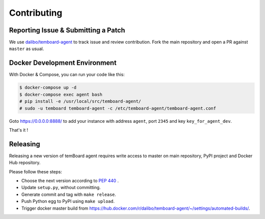 ##############
 Contributing
##############


Reporting Issue & Submitting a Patch
====================================

We use `dalibo/temboard-agent <https://github.com/dalibo/temboard-agent>`_ to
track issue and review contribution. Fork the main repository and open a PR
against ``master`` as usual.


Docker Development Environment
==============================

With Docker & Compose, you can run your code like this:

.. code-block:: console

   $ docker-compose up -d
   $ docker-compose exec agent bash
   # pip install -e /usr/local/src/temboard-agent/
   # sudo -u temboard temboard-agent -c /etc/temboard-agent/temboard-agent.conf

Goto https://0.0.0.0:8888/ to add your instance with address ``agent``, port
``2345`` and key ``key_for_agent_dev``.

That's it !


Releasing
=========

Releasing a new version of temBoard agent requires write access to master on
main repository, PyPI project and Docker Hub repository.

Please follow these steps:

- Choose the next version according to `PEP 440
  <https://www.python.org/dev/peps/pep-0440/#version-scheme>`_ .
- Update ``setup.py``, without committing.
- Generate commit and tag with ``make release``.
- Push Python egg to PyPI using ``make upload``.
- Trigger docker master build from
  https://hub.docker.com/r/dalibo/temboard-agent/~/settings/automated-builds/.

